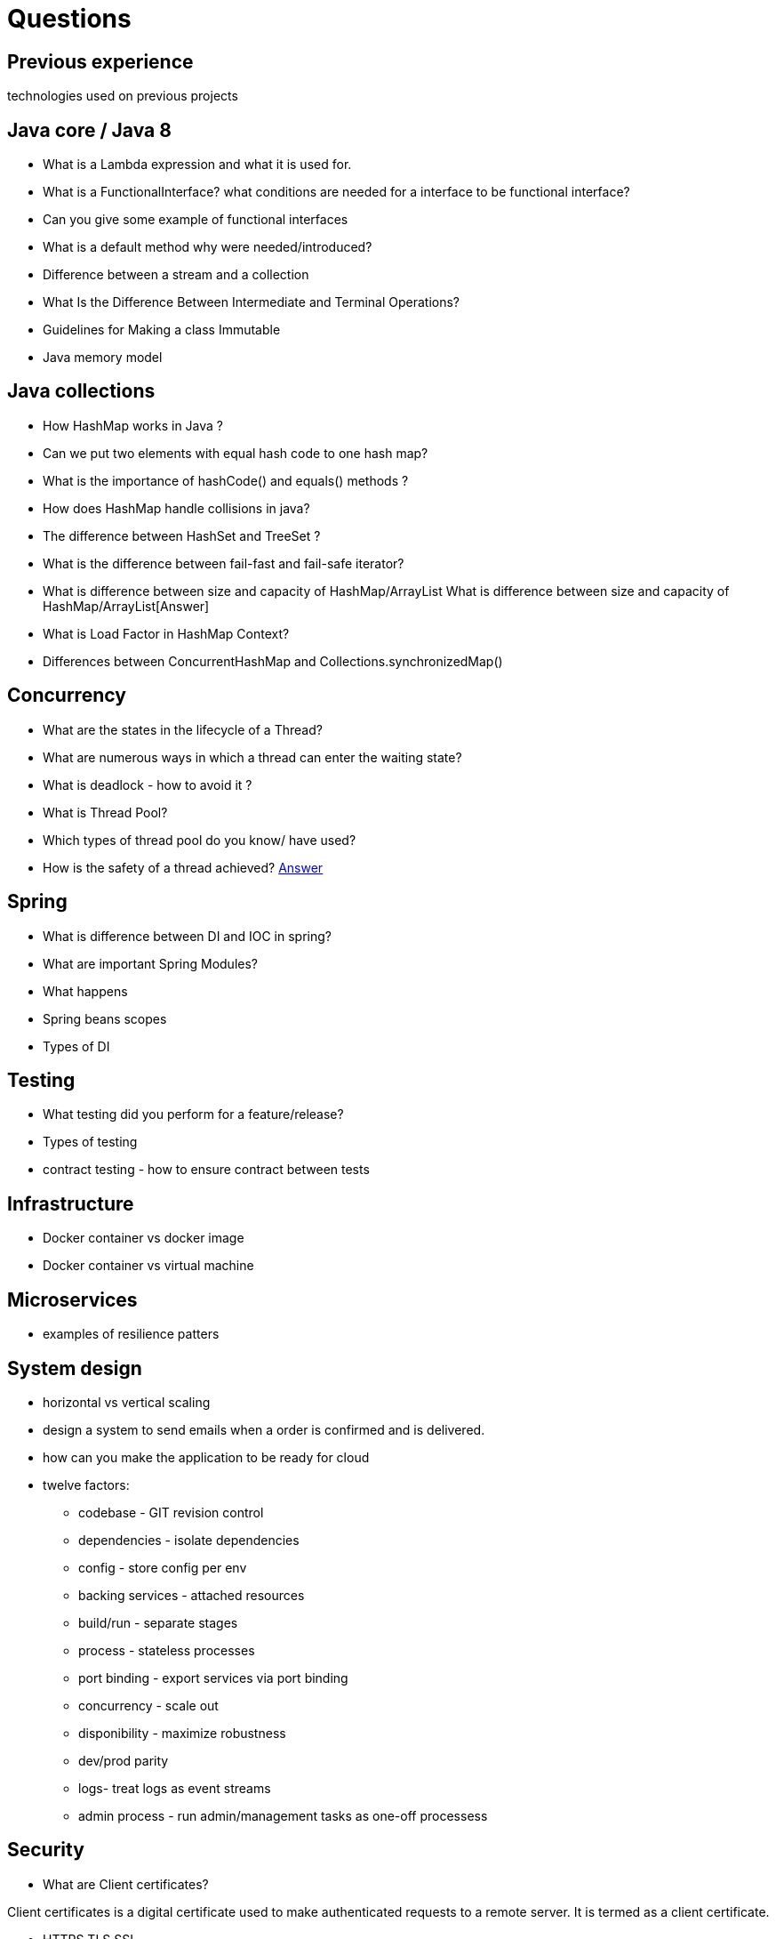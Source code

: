 = Questions

== Previous experience
technologies used on previous projects

== Java core / Java 8
* What is a Lambda expression and what it is used for. 
* What is a FunctionalInterface? what conditions are needed for a interface to be functional interface? 
* Can you give some example of functional interfaces
* What is a default method why were needed/introduced?

* Difference between a stream and a collection
* What Is the Difference Between Intermediate and Terminal Operations?

* Guidelines for Making a class Immutable
* Java memory model

== Java collections
* How HashMap works in Java ?
* Can we put two elements with equal hash code to one hash map?
* What is the importance of hashCode() and equals() methods ? 
* How does HashMap handle collisions in java?
* The difference between HashSet and TreeSet ? 
* What is the difference between fail-fast and fail-safe iterator?
* What is difference between size and capacity of HashMap/ArrayList What is difference between size and capacity of HashMap/ArrayList[Answer]
* What is Load Factor in HashMap Context?

* Differences between ConcurrentHashMap and Collections.synchronizedMap()

== Concurrency
* What are the states in the lifecycle of a Thread?
* What are numerous ways in which a thread can enter the waiting state?
* What is deadlock - how to avoid it ?
* What is Thread Pool?
* Which types of thread pool do you know/ have used?
* How is the safety of a thread achieved? https://github.com/eight9080/notes/blob/master/questions/concurrency.adoc#how-is-the-safety-of-a-thread-achieved[Answer] 

== Spring
* What is difference between DI and IOC in spring? 
* What are important Spring Modules?
* What happens  
* Spring beans scopes
* Types of DI

== Testing
* What testing did you perform for a feature/release?
* Types of testing 
* contract testing - how to ensure contract between tests

== Infrastructure
* Docker container vs docker image
* Docker container vs virtual machine 

== Microservices
* examples of resilience patters

== System design
* horizontal vs vertical scaling
* design a system to send emails when a order is confirmed and is delivered.  
* how can you make the application to be ready for cloud 
* twelve factors: 
** codebase - GIT revision control
** dependencies - isolate dependencies
** config - store config per env
** backing services - attached resources
** build/run - separate stages
** process - stateless processes
** port binding - export services via port binding 
** concurrency - scale out
** disponibility - maximize robustness
** dev/prod parity
** logs- treat logs as event streams
** admin process - run admin/management tasks as one-off processess

== Security 
* What are Client certificates?

Client certificates is a digital certificate used to make authenticated requests to a remote server. It is termed as a client certificate.

* HTTPS TLS SSL

TLS is the new name for SSL. Namely, SSL protocol got to version 3.0; TLS 1.0 is "SSL 3.1". TLS versions currently defined include TLS 1.1 and 1.2. Each new version adds a few features and modifies some internal details. We sometimes say "SSL/TLS".

HTTPS is HTTP-within-SSL/TLS. SSL (TLS) establishes a secured, bidirectional tunnel for arbitrary binary data between two hosts. HTTP is a protocol for sending requests and receiving answers, each request and answer consisting of detailed headers and (possibly) some content. HTTP is meant to run over a bidirectional tunnel for arbitrary binary data; when that tunnel is an SSL/TLS connection, then the whole is called "HTTPS".

To explain the acronyms:

"SSL" means "Secure Sockets Layer". This was coined by the inventors of the first versions of the protocol, Netscape (the company was later bought by AOL).
"TLS" means "Transport Layer Security". The name was changed to avoid any legal issues with Netscape so that the protocol could be "open and free" (and published as a RFC). It also hints at the idea that the protocol works over any bidirectional stream of bytes, not just Internet-based sockets.
"HTTPS" is supposed to mean "HyperText Transfer Protocol Secure", which is grammatically unsound. Nobody, except the terminally bored pedant, ever uses the translation; "HTTPS" is better thought of as "HTTP with an S that means SSL". Other protocol acronyms have been built the same way, e.g. SMTPS, IMAPS, FTPS... all of them being a bare protocol that "got secured" by running it within some SSL/TLS.


* Who would you secure the comunicattion between two services?
Mutual TLS (or mTLS) refers to transport layer security that uses a two-way encrypted channel between the server and client. Today, mTLS is the preferred protocol for securing communications among microservices in cloud native applications.

While transport layer security (TLS) has been used to secure traffic between clients and servers on the internet for many years, it typically uses unidirectional identification — where a server presents a certificate to prove its identity to a client. A basic example of this one-way authentication is when you access your bank account online. The server sends your computer a certificate to prove it is actually the bank you are connecting to. That same certificate includes a public encryption key that is used to create a cryptographically secure encrypted link between you and the bank over which data passes.

Mutual TLS extends the client-server TLS model to include authentication of both parties. Where the bank relies on other, application-specific mechanisms to confirm a client’s identity — such as a user name and password (often accompanied by two-factor authentication) — mTLS uses x.509 certificates to identify and authenticate each microservice. Each certificate contains a public encryption key and an identity, and is signed by a trusted certificate authority who proves that the certificate represents the entity presenting it.

In mTLS, each microservice in a service mesh verifies the other’s certificate and uses the public keys to create encryption keys unique to each conversation. This enables the communications between pairs of microservices to be authenticated and encrypted.

Microservice A sends a request for the certificate of microservice B.
Microservice B replies with its certificate and requests the certificate of Microservice A.
Microservice A checks with the certificate authority that the certificate belongs to Microservice B.
Microservice A sends its certificate to microservice B and also shares a session encryption key (encrypted with the public key of microservice B).
Microservice B checks with the certificate authority that the certificate it received belongs to microservice A.
With both microservices mutually authenticated and a session key created, communication between them can be encrypted and sent via the secure link.

* The difference between symmetric and asymmetric encryption?
Symmetric encryption uses the same key to encrypt and decrypt, while asymmetric encryption uses different keys for encryption and decryption. Asymmetric encryption is commonly used to secure an initial key-sharing conversation, but then the actual conversation is secured using symmetric crypto. Communication using symmetric crypto is usually faster due to the slightly simpler math involved in the encryption/decryption process and because the session setup doesn’t involve PKI certificate checking.”
